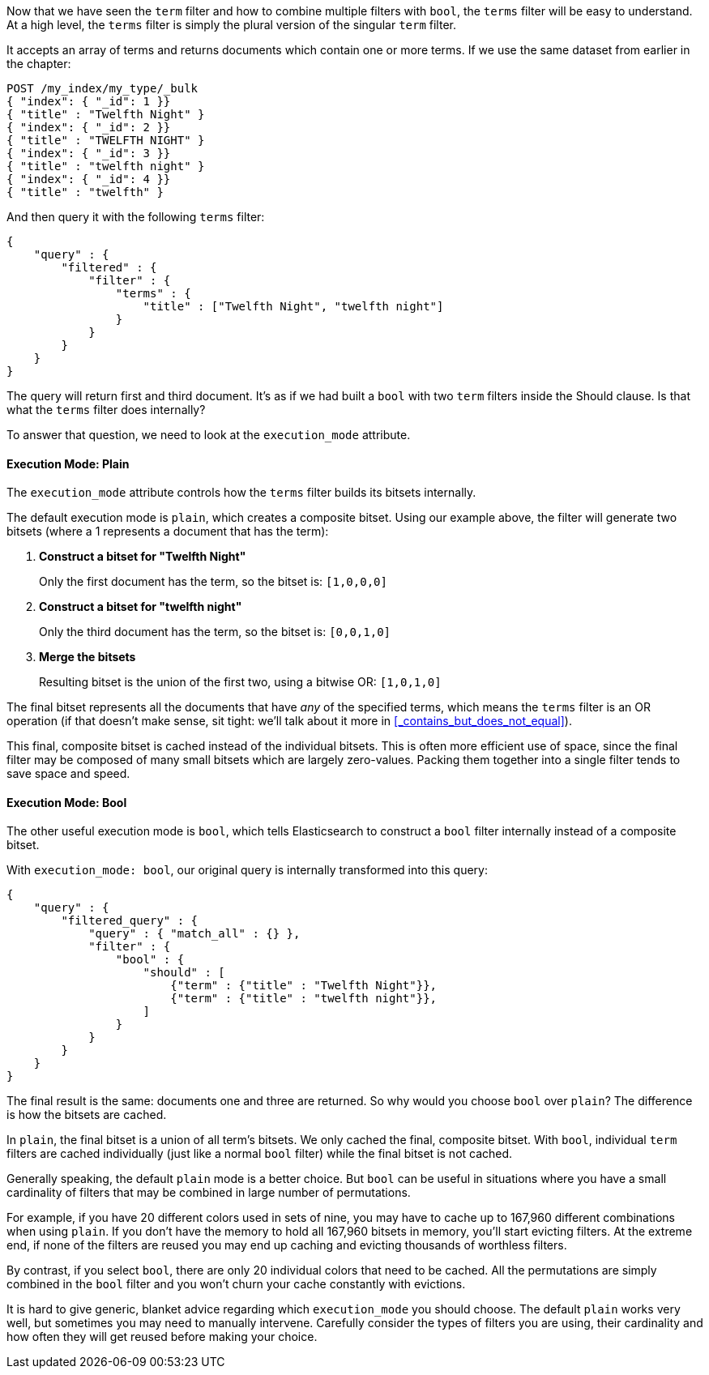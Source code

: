 
Now that we have seen the `term` filter and how to combine multiple filters 
with `bool`, the `terms` filter will be easy to understand.  At a high level,
the `terms` filter is simply the plural version of the singular `term` filter.

It accepts an array of terms and returns documents which contain one or more
terms.  If we use the same dataset from earlier in the chapter:

[source,js]
--------------------------------------------------
POST /my_index/my_type/_bulk
{ "index": { "_id": 1 }}
{ "title" : "Twelfth Night" }
{ "index": { "_id": 2 }}
{ "title" : "TWELFTH NIGHT" }
{ "index": { "_id": 3 }}
{ "title" : "twelfth night" }
{ "index": { "_id": 4 }}
{ "title" : "twelfth" }
--------------------------------------------------

And then query it with the following `terms` filter:

[source,js]
--------------------------------------------------
{
    "query" : {
        "filtered" : {
            "filter" : {
                "terms" : {
                    "title" : ["Twelfth Night", "twelfth night"]
                }
            }
        }
    }
}
--------------------------------------------------

The query will return first and third document.  It's as if we had built a `bool`
with two `term` filters inside the Should clause.  Is that what the `terms` filter
does internally?

To answer that question, we need to look at the `execution_mode` attribute.

==== Execution Mode: Plain
The `execution_mode` attribute controls how the `terms` filter builds its bitsets
internally.

The default execution mode is `plain`, which creates a composite bitset.  
Using our example above, the filter will generate two bitsets (where a 1 represents
a document that has the term):

1. *Construct a bitset for "Twelfth Night"*
+
Only the first document has the term, so the bitset is: `[1,0,0,0]`

1. *Construct a bitset for "twelfth night"*
+
Only the third document has the term, so the bitset is: `[0,0,1,0]`

1. *Merge the bitsets*
+
Resulting bitset is the union of the first two, using a bitwise OR: `[1,0,1,0]` 

The final bitset represents all the documents that have _any_ of the
specified terms, which means the `terms` filter is an OR operation (if that
doesn't make sense, sit tight: we'll talk about it more in 
<<_contains_but_does_not_equal>>).

This final, composite bitset is cached instead of the individual bitsets.
This is often more efficient use of space, since the final filter may be composed
of many small bitsets which are largely zero-values.  Packing them together
into a single filter tends to save space and speed.

==== Execution Mode: Bool
The other useful execution mode is `bool`, which tells Elasticsearch to construct
a `bool` filter internally instead of a composite bitset.

With `execution_mode: bool`, our original query is internally transformed into 
this query:

[source,js]
--------------------------------------------------
{
    "query" : {
        "filtered_query" : {
            "query" : { "match_all" : {} },
            "filter" : {
                "bool" : {
                    "should" : [
                        {"term" : {"title" : "Twelfth Night"}},
                        {"term" : {"title" : "twelfth night"}},
                    ]
                }
            }
        }
    }
}
--------------------------------------------------

The final result is the same: documents one and three are returned.  So why 
would you choose `bool` over `plain`?  The difference is how the bitsets are 
cached.

In `plain`, the final bitset is a union of all term's bitsets.  We only cached
the final, composite bitset.  With `bool`, individual `term` filters are cached 
individually (just like a normal `bool` filter) while the final bitset is not
cached.

Generally speaking, the default `plain` mode is a better choice.  But `bool` can 
be useful in situations where you have a small cardinality of filters that 
may be combined in large number of permutations.  

For example, if you have 20 different colors used in sets of nine, you may have 
to cache up to 167,960 different combinations when using `plain`.  If you don't 
have the memory to hold all 167,960 bitsets in memory, you'll start evicting 
filters.  At the extreme end, if none of the filters are reused you may end up 
caching and evicting thousands of worthless filters.

By contrast, if you select `bool`, there are only 20 individual colors that need
to be cached.  All the permutations are simply combined in the `bool` filter
and you won't churn your cache constantly with evictions.

It is hard to give generic, blanket advice regarding which `execution_mode` you
should choose.  The default `plain` works very well, but sometimes you may need
to manually intervene.  Carefully consider the types of filters you are using,
their cardinality and how often they will get reused before making your choice.

